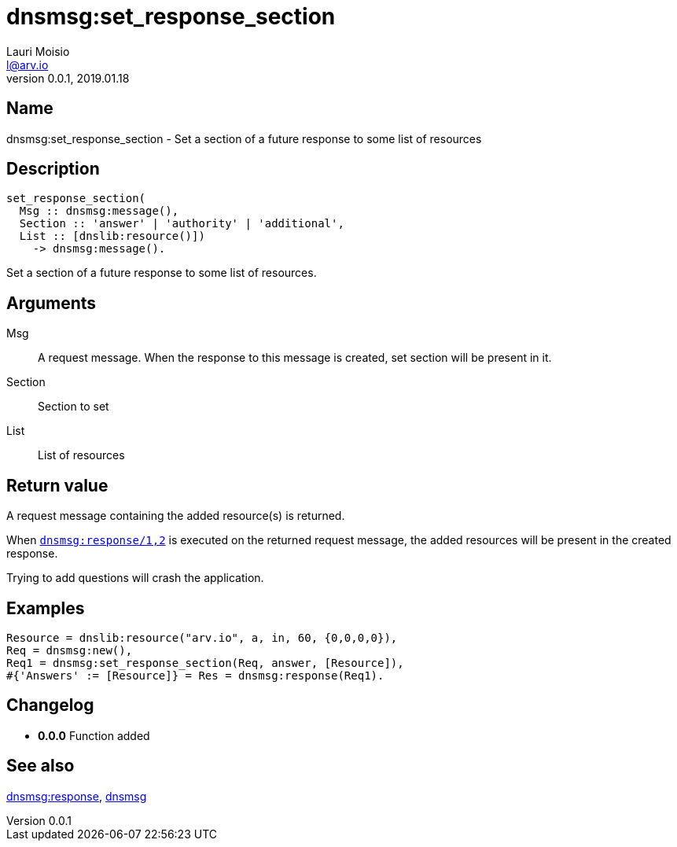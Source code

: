 = dnsmsg:set_response_section
Lauri Moisio <l@arv.io>
Version 0.0.1, 2019.01.18
:ext-relative: {outfilesuffix}

== Name

dnsmsg:set_response_section - Set a section of a future response to some list of resources

== Description

[source,erlang]
----
set_response_section(
  Msg :: dnsmsg:message(),
  Section :: 'answer' | 'authority' | 'additional',
  List :: [dnslib:resource()])
    -> dnsmsg:message().
----

Set a section of a future response to some list of resources.

== Arguments

Msg::

A request message. When the response to this message is created, set section will be present in it.

Section::

Section to set

List::

List of resources

== Return value

A request message containing the added resource(s) is returned.

When link:dnsmsg.response{ext-relative}[`dnsmsg:response/1,2`] is executed on the returned request message, the added resources will be present in the created response.

Trying to add questions will crash the application.

== Examples

[source,erlang]
----
Resource = dnslib:resource("arv.io", a, in, 60, {0,0,0,0}),
Req = dnsmsg:new(),
Req1 = dnsmsg:set_response_section(Req, answer, [Resource]),
#{'Answers' := [Resource]} = Res = dnsmsg:response(Req1).
----

== Changelog

* *0.0.0* Function added

== See also

link:dnsmsg.response{ext-relative}[dnsmsg:response],
link:dnsmsg{ext-relative}[dnsmsg]
